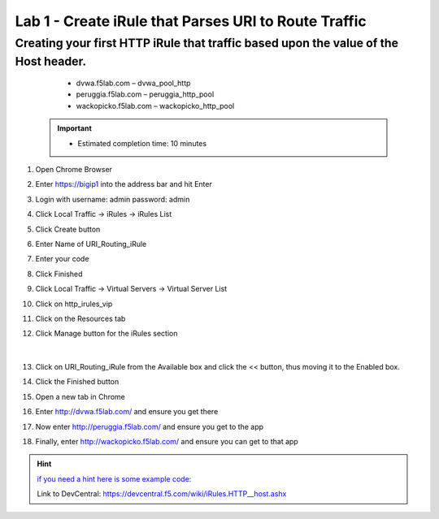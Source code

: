 #####################################################
Lab 1 - Create iRule that Parses URI to Route Traffic
#####################################################


Creating your first HTTP iRule that traffic based upon the value of the Host header.
------------------------------------------------------------------------------------
	- dvwa.f5lab.com – dvwa_pool_http
	- peruggia.f5lab.com – peruggia_http_pool
	- wackopicko.f5lab.com – wackopicko_http_pool

  .. IMPORTANT::
     •	Estimated completion time: 10 minutes

#. Open Chrome Browser
#. Enter https://bigip1 into the address bar and hit Enter
#. Login with username: admin password: admin
#. Click Local Traffic -> iRules  -> iRules List
#. Click Create button
#. Enter Name of URI_Routing_iRule
#. Enter your code
#. Click Finished
#. Click Local Traffic -> Virtual Servers -> Virtual Server List
#. Click on http_irules_vip
#. Click on the Resources tab
#. Click Manage button for the iRules section

   .. figure:: ./images/iRulesManage.png
      :width: 1200

   |

#.	Click on URI_Routing_iRule from the Available box and click the << button, thus moving it to the Enabled box.
#.	Click the Finished button
#.	Open a new tab in Chrome
#.	Enter http://dvwa.f5lab.com/ and ensure you get there
#.  Now enter http://peruggia.f5lab.com/ and ensure you get to the app
#.  Finally, enter http://wackopicko.f5lab.com/  and ensure you can get to that app


.. HINT::
   `if you need a hint here is some example code: <../../_sources/class1/module1/irules/lab1irule.rst.txt>`__
   
   Link to DevCentral: https://devcentral.f5.com/wiki/iRules.HTTP__host.ashx
